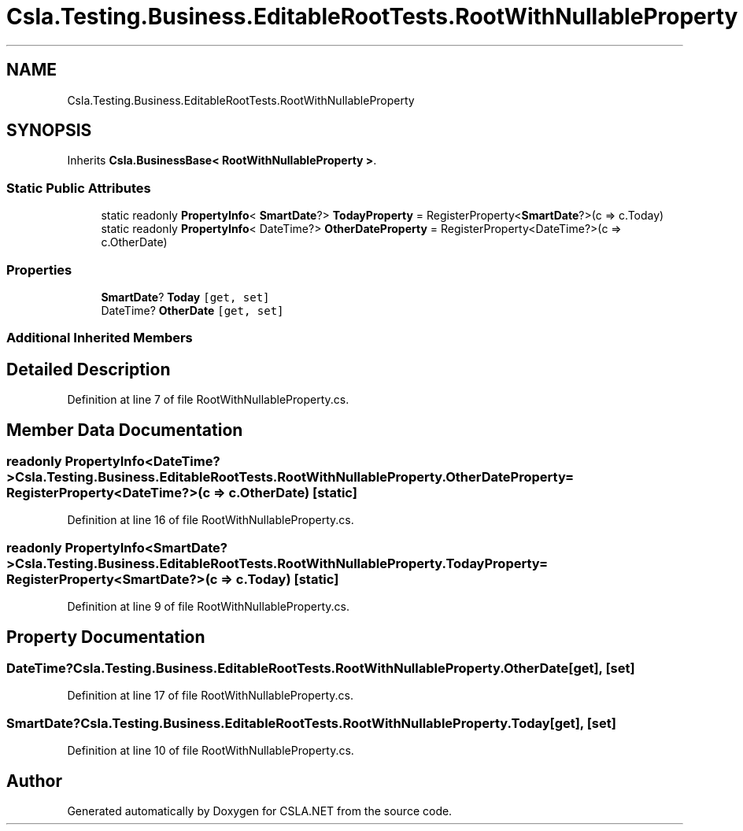 .TH "Csla.Testing.Business.EditableRootTests.RootWithNullableProperty" 3 "Wed Jul 21 2021" "Version 5.4.2" "CSLA.NET" \" -*- nroff -*-
.ad l
.nh
.SH NAME
Csla.Testing.Business.EditableRootTests.RootWithNullableProperty
.SH SYNOPSIS
.br
.PP
.PP
Inherits \fBCsla\&.BusinessBase< RootWithNullableProperty >\fP\&.
.SS "Static Public Attributes"

.in +1c
.ti -1c
.RI "static readonly \fBPropertyInfo\fP< \fBSmartDate\fP?> \fBTodayProperty\fP = RegisterProperty<\fBSmartDate\fP?>(c => c\&.Today)"
.br
.ti -1c
.RI "static readonly \fBPropertyInfo\fP< DateTime?> \fBOtherDateProperty\fP = RegisterProperty<DateTime?>(c => c\&.OtherDate)"
.br
.in -1c
.SS "Properties"

.in +1c
.ti -1c
.RI "\fBSmartDate\fP? \fBToday\fP\fC [get, set]\fP"
.br
.ti -1c
.RI "DateTime? \fBOtherDate\fP\fC [get, set]\fP"
.br
.in -1c
.SS "Additional Inherited Members"
.SH "Detailed Description"
.PP 
Definition at line 7 of file RootWithNullableProperty\&.cs\&.
.SH "Member Data Documentation"
.PP 
.SS "readonly \fBPropertyInfo\fP<DateTime?> Csla\&.Testing\&.Business\&.EditableRootTests\&.RootWithNullableProperty\&.OtherDateProperty = RegisterProperty<DateTime?>(c => c\&.OtherDate)\fC [static]\fP"

.PP
Definition at line 16 of file RootWithNullableProperty\&.cs\&.
.SS "readonly \fBPropertyInfo\fP<\fBSmartDate\fP?> Csla\&.Testing\&.Business\&.EditableRootTests\&.RootWithNullableProperty\&.TodayProperty = RegisterProperty<\fBSmartDate\fP?>(c => c\&.Today)\fC [static]\fP"

.PP
Definition at line 9 of file RootWithNullableProperty\&.cs\&.
.SH "Property Documentation"
.PP 
.SS "DateTime? Csla\&.Testing\&.Business\&.EditableRootTests\&.RootWithNullableProperty\&.OtherDate\fC [get]\fP, \fC [set]\fP"

.PP
Definition at line 17 of file RootWithNullableProperty\&.cs\&.
.SS "\fBSmartDate\fP? Csla\&.Testing\&.Business\&.EditableRootTests\&.RootWithNullableProperty\&.Today\fC [get]\fP, \fC [set]\fP"

.PP
Definition at line 10 of file RootWithNullableProperty\&.cs\&.

.SH "Author"
.PP 
Generated automatically by Doxygen for CSLA\&.NET from the source code\&.
